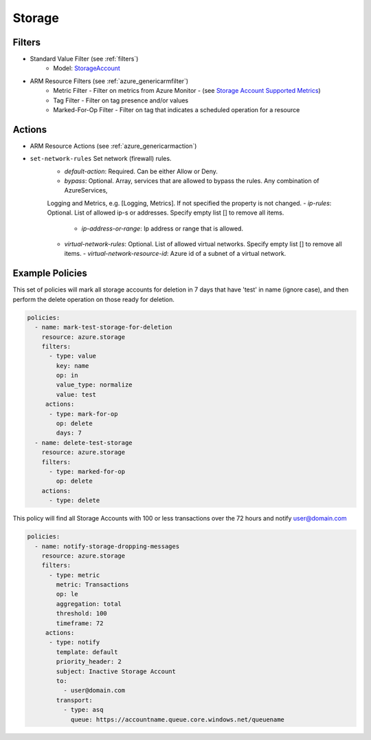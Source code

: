 .. _azure_storage:

Storage
=======

Filters
-------
- Standard Value Filter (see :ref:`filters`)
      - Model: `StorageAccount <https://docs.microsoft.com/en-us/python/api/azure.mgmt.storage.v2018_02_01.models.storageaccount?view=azure-python>`_
- ARM Resource Filters (see :ref:`azure_genericarmfilter`)
    - Metric Filter - Filter on metrics from Azure Monitor - (see `Storage Account Supported Metrics <https://docs.microsoft.com/en-us/azure/monitoring-and-diagnostics/monitoring-supported-metrics#microsoftstoragestorageaccounts/>`_)
    - Tag Filter - Filter on tag presence and/or values
    - Marked-For-Op Filter - Filter on tag that indicates a scheduled operation for a resource

Actions
-------
- ARM Resource Actions (see :ref:`azure_genericarmaction`)

- ``set-network-rules`` Set network (firewall) rules.
    - `default-action`: Required. Can be either Allow or Deny. 
    - `bypass`: Optional. Array, services that are allowed to bypass the rules. Any combination of AzureServices, 
    Logging and Metrics, e.g. [Logging, Metrics]. If not specified the property is not changed.
    - `ip-rules`: Optional. List of allowed ip-s or addresses. Specify empty list [] to remove all items.
      - `ip-address-or-range`: Ip address or range that is allowed.
    - `virtual-network-rules`: Optional. List of allowed virtual networks. Specify empty list [] to remove all items.
      - `virtual-network-resource-id`: Azure id of a subnet of a virtual network.

  .. c7n-schema:: StorageSetNetworkRulesAction
       :module: c7n_azure.resources.vm

Example Policies
----------------

This set of policies will mark all storage accounts for deletion in 7 days that have 'test' in name (ignore case),
and then perform the delete operation on those ready for deletion.

.. code-block:: yaml

    policies:
      - name: mark-test-storage-for-deletion
        resource: azure.storage
        filters:
          - type: value
            key: name
            op: in
            value_type: normalize
            value: test
         actions:
          - type: mark-for-op
            op: delete
            days: 7
      - name: delete-test-storage
        resource: azure.storage
        filters:
          - type: marked-for-op
            op: delete
        actions:
          - type: delete

This policy will find all Storage Accounts with 100 or less transactions over the 72 hours and notify user@domain.com

.. code-block:: yaml

    policies:
      - name: notify-storage-dropping-messages
        resource: azure.storage
        filters:
          - type: metric
            metric: Transactions
            op: le
            aggregation: total
            threshold: 100
            timeframe: 72
         actions:
          - type: notify
            template: default
            priority_header: 2
            subject: Inactive Storage Account
            to:
              - user@domain.com
            transport:
              - type: asq
                queue: https://accountname.queue.core.windows.net/queuename
